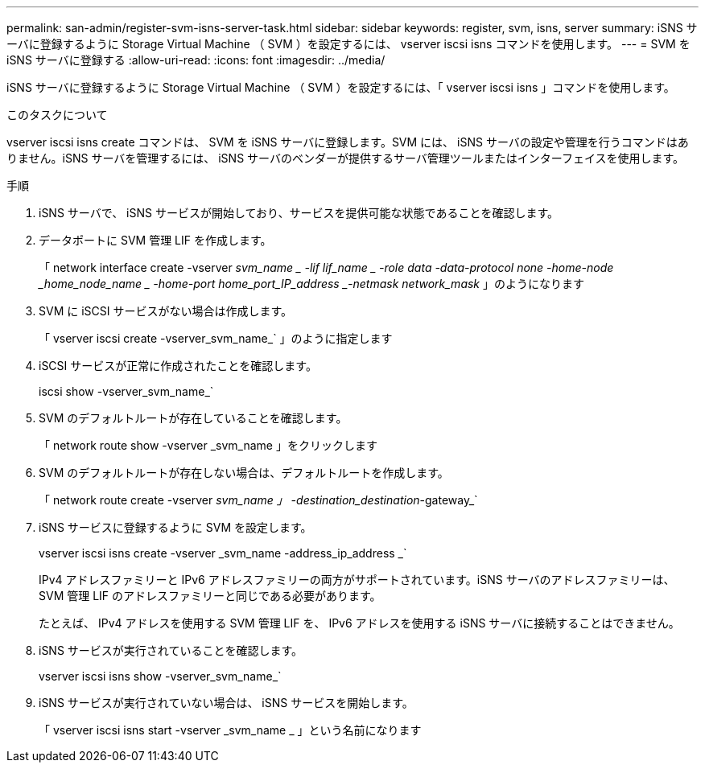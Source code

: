---
permalink: san-admin/register-svm-isns-server-task.html 
sidebar: sidebar 
keywords: register, svm, isns, server 
summary: iSNS サーバに登録するように Storage Virtual Machine （ SVM ）を設定するには、 vserver iscsi isns コマンドを使用します。 
---
= SVM を iSNS サーバに登録する
:allow-uri-read: 
:icons: font
:imagesdir: ../media/


[role="lead"]
iSNS サーバに登録するように Storage Virtual Machine （ SVM ）を設定するには、「 vserver iscsi isns 」コマンドを使用します。

.このタスクについて
vserver iscsi isns create コマンドは、 SVM を iSNS サーバに登録します。SVM には、 iSNS サーバの設定や管理を行うコマンドはありません。iSNS サーバを管理するには、 iSNS サーバのベンダーが提供するサーバ管理ツールまたはインターフェイスを使用します。

.手順
. iSNS サーバで、 iSNS サービスが開始しており、サービスを提供可能な状態であることを確認します。
. データポートに SVM 管理 LIF を作成します。
+
「 network interface create -vserver _svm_name _ -lif lif_name _ -role data -data-protocol none -home-node _home_node_name _ -home-port home_port_IP_address _-netmask network_mask_ 」のようになります

. SVM に iSCSI サービスがない場合は作成します。
+
「 vserver iscsi create -vserver_svm_name_` 」のように指定します

. iSCSI サービスが正常に作成されたことを確認します。
+
iscsi show -vserver_svm_name_`

. SVM のデフォルトルートが存在していることを確認します。
+
「 network route show -vserver _svm_name 」をクリックします

. SVM のデフォルトルートが存在しない場合は、デフォルトルートを作成します。
+
「 network route create -vserver _svm_name 」 -destination_destination_-gateway_`

. iSNS サービスに登録するように SVM を設定します。
+
vserver iscsi isns create -vserver _svm_name -address_ip_address _`

+
IPv4 アドレスファミリーと IPv6 アドレスファミリーの両方がサポートされています。iSNS サーバのアドレスファミリーは、 SVM 管理 LIF のアドレスファミリーと同じである必要があります。

+
たとえば、 IPv4 アドレスを使用する SVM 管理 LIF を、 IPv6 アドレスを使用する iSNS サーバに接続することはできません。

. iSNS サービスが実行されていることを確認します。
+
vserver iscsi isns show -vserver_svm_name_`

. iSNS サービスが実行されていない場合は、 iSNS サービスを開始します。
+
「 vserver iscsi isns start -vserver _svm_name _ 」という名前になります


